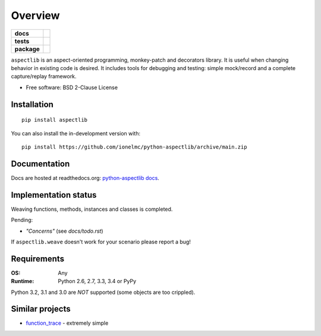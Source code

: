 ========
Overview
========

.. start-badges

.. list-table::
    :stub-columns: 1

    * - docs
      - |docs|
    * - tests
      - |github-actions| |coveralls| |codecov|
    * - package
      - |version| |wheel| |supported-versions| |supported-implementations| |commits-since|
.. |docs| image:: https://readthedocs.org/projects/python-aspectlib/badge/?style=flat
    :target: https://readthedocs.org/projects/python-aspectlib/
    :alt: Documentation Status

.. |github-actions| image:: https://github.com/ionelmc/python-aspectlib/actions/workflows/github-actions.yml/badge.svg
    :alt: GitHub Actions Build Status
    :target: https://github.com/ionelmc/python-aspectlib/actions

.. |coveralls| image:: https://coveralls.io/repos/github/ionelmc/python-aspectlib/badge.svg?branch=main
    :alt: Coverage Status
    :target: https://coveralls.io/github/ionelmc/python-aspectlib?branch=main

.. |codecov| image:: https://codecov.io/gh/ionelmc/python-aspectlib/branch/main/graphs/badge.svg?branch=main
    :alt: Coverage Status
    :target: https://app.codecov.io/github/ionelmc/python-aspectlib

.. |version| image:: https://img.shields.io/pypi/v/aspectlib.svg
    :alt: PyPI Package latest release
    :target: https://pypi.org/project/aspectlib

.. |wheel| image:: https://img.shields.io/pypi/wheel/aspectlib.svg
    :alt: PyPI Wheel
    :target: https://pypi.org/project/aspectlib

.. |supported-versions| image:: https://img.shields.io/pypi/pyversions/aspectlib.svg
    :alt: Supported versions
    :target: https://pypi.org/project/aspectlib

.. |supported-implementations| image:: https://img.shields.io/pypi/implementation/aspectlib.svg
    :alt: Supported implementations
    :target: https://pypi.org/project/aspectlib

.. |commits-since| image:: https://img.shields.io/github/commits-since/ionelmc/python-aspectlib/v2.0.0.svg
    :alt: Commits since latest release
    :target: https://github.com/ionelmc/python-aspectlib/compare/v2.0.0...main



.. end-badges

``aspectlib`` is an aspect-oriented programming, monkey-patch and decorators library. It is useful when changing
behavior in existing code is desired. It includes tools for debugging and testing: simple mock/record and a complete
capture/replay framework.

* Free software: BSD 2-Clause License

Installation
============

::

    pip install aspectlib

You can also install the in-development version with::

    pip install https://github.com/ionelmc/python-aspectlib/archive/main.zip


Documentation
=============

Docs are hosted at readthedocs.org: `python-aspectlib docs <http://python-aspectlib.readthedocs.org/en/latest/>`_.

Implementation status
=====================

Weaving functions, methods, instances and classes is completed.

Pending:

* *"Concerns"* (see `docs/todo.rst`)

If ``aspectlib.weave`` doesn't work for your scenario please report a bug!

Requirements
============

:OS: Any
:Runtime: Python 2.6, 2.7, 3.3, 3.4 or PyPy

Python 3.2, 3.1 and 3.0 are *NOT* supported (some objects are too crippled).

Similar projects
================

* `function_trace <https://github.com/RedHatQE/function_trace>`_ - extremely simple
